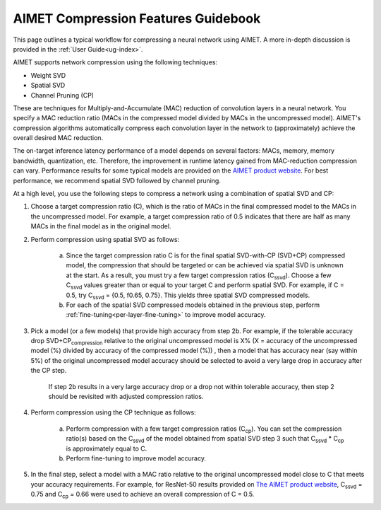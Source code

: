.. _ug-comp-guidebook:


####################################
AIMET Compression Features Guidebook
####################################

This page outlines a typical workflow for compressing a neural network using AIMET. A more in-depth discussion is provided in the :ref:`User Guide<ug-index>`.

AIMET supports network compression using the following techniques: 

- Weight SVD
- Spatial SVD
- Channel Pruning (CP)
 
These are techniques for Multiply-and-Accumulate (MAC) reduction of convolution layers in a neural network. You specify a MAC reduction ratio (MACs in the compressed model divided by MACs in the uncompressed model). AIMET's compression algorithms automatically compress each convolution layer in the network to (approximately) achieve the overall desired MAC reduction. 

The on-target inference latency performance of a model depends on several factors: MACs, memory, memory bandwidth, quantization, etc. Therefore, the improvement in runtime latency gained from MAC-reduction compression can vary. Performance results for some typical models are provided on the `AIMET product website <https://quic.github.io/aimet-pages/index.html>`_.
For best performance, we recommend spatial SVD followed by channel pruning.

At a high level, you use the following steps to compress a network using a combination of spatial SVD and CP:

.. image:: ../images/compression_flow.png
   :height: 500
   :width: 600

1. Choose a target compression ratio (C), which is the ratio of MACs in the final compressed model to the MACs in the uncompressed model. For example, a target compression ratio of 0.5 indicates that there are half as many MACs in the final model as in the original model.

2. Perform compression using spatial SVD as follows:

    a. Since the target compression ratio C is for the final spatial SVD-with-CP (SVD+CP) compressed model, the compression that should be targeted or can be achieved via spatial SVD is unknown at the start. As a result, you must try a few target compression ratios  (C\ :sub:`ssvd`). Choose a few C\ :sub:`ssvd` values greater than or equal to your target C and perform spatial SVD. For example, if C = 0.5, try C\ :sub:`ssvd` = {0.5, f0.65, 0.75}. This yields three spatial SVD compressed models.

    b. For each of the spatial SVD compressed models obtained in the previous step, perform :ref:`fine-tuning<per-layer-fine-tuning>` to improve model accuracy.

3. Pick a model (or a few models) that provide high accuracy from step 2b. For example, if the tolerable accuracy drop SVD+CP\ :sub:`compression` relative to the original uncompressed model is X%  (X = accuracy of the uncompressed model (%) divided by accuracy of the compressed model (%)) , then a model that has accuracy near (say within 5%) of the original uncompressed model accuracy should be selected to avoid a very large drop in accuracy after the CP step.

    If step 2b results in a very large accuracy drop or a drop not within tolerable accuracy, then step 2 should be revisited with adjusted compression ratios.

4. Perform compression using the CP technique as follows:

    a. Perform compression with a few target compression ratios (C\ :sub:`cp`). You can set the compression ratio(s) based on the C\ :sub:`ssvd` of the model obtained from spatial SVD step 3 such that C\ :sub:`ssvd` * C\ :sub:`cp` is approximately equal to C.

    b. Perform fine-tuning to improve model accuracy.

5. In the final step, select a model with a MAC ratio relative to the original uncompressed model close to C that meets your accuracy requirements. For example, for ResNet-50 results provided on `The AIMET product website <https://quic.github.io/aimet-pages/index.html>`_, C\ :sub:`ssvd` = 0.75 and C\ :sub:`cp` = 0.66 were used to achieve an overall compression of C = 0.5.
